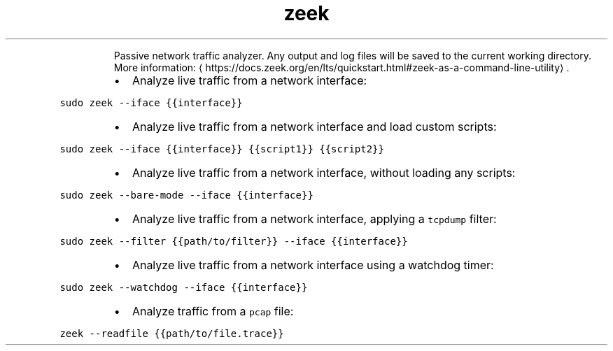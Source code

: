 .TH zeek
.PP
.RS
Passive network traffic analyzer.
Any output and log files will be saved to the current working directory.
More information: \[la]https://docs.zeek.org/en/lts/quickstart.html#zeek-as-a-command-line-utility\[ra]\&.
.RE
.RS
.IP \(bu 2
Analyze live traffic from a network interface:
.RE
.PP
\fB\fCsudo zeek \-\-iface {{interface}}\fR
.RS
.IP \(bu 2
Analyze live traffic from a network interface and load custom scripts:
.RE
.PP
\fB\fCsudo zeek \-\-iface {{interface}} {{script1}} {{script2}}\fR
.RS
.IP \(bu 2
Analyze live traffic from a network interface, without loading any scripts:
.RE
.PP
\fB\fCsudo zeek \-\-bare\-mode \-\-iface {{interface}}\fR
.RS
.IP \(bu 2
Analyze live traffic from a network interface, applying a \fB\fCtcpdump\fR filter:
.RE
.PP
\fB\fCsudo zeek \-\-filter {{path/to/filter}} \-\-iface {{interface}}\fR
.RS
.IP \(bu 2
Analyze live traffic from a network interface using a watchdog timer:
.RE
.PP
\fB\fCsudo zeek \-\-watchdog \-\-iface {{interface}}\fR
.RS
.IP \(bu 2
Analyze traffic from a \fB\fCpcap\fR file:
.RE
.PP
\fB\fCzeek \-\-readfile {{path/to/file.trace}}\fR
